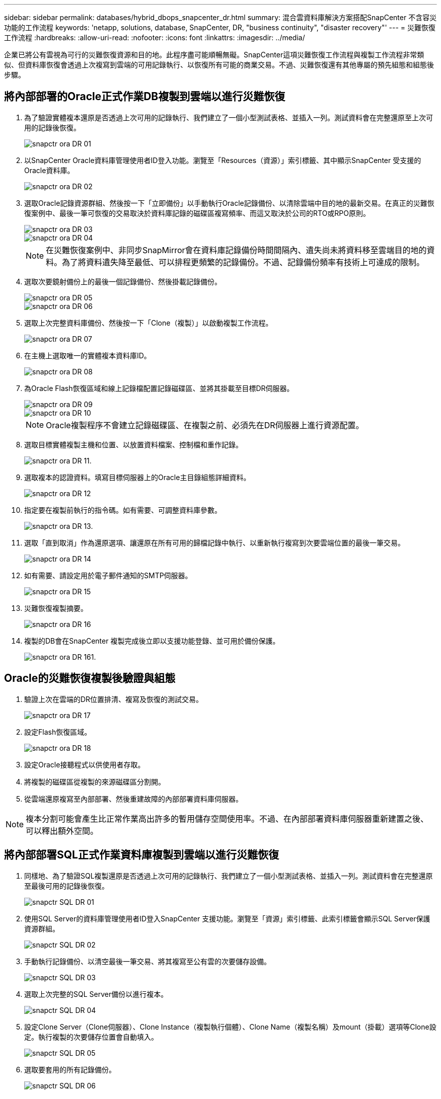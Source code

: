 ---
sidebar: sidebar 
permalink: databases/hybrid_dbops_snapcenter_dr.html 
summary: 混合雲資料庫解決方案搭配SnapCenter 不含容災功能的工作流程 
keywords: 'netapp, solutions, database, SnapCenter, DR, "business continuity", "disaster recovery"' 
---
= 災難恢復工作流程
:hardbreaks:
:allow-uri-read: 
:nofooter: 
:icons: font
:linkattrs: 
:imagesdir: ../media/


[role="lead"]
企業已將公有雲視為可行的災難恢復資源和目的地。此程序盡可能順暢無礙。SnapCenter這項災難恢復工作流程與複製工作流程非常類似、但資料庫恢復會透過上次複寫到雲端的可用記錄執行、以恢復所有可能的商業交易。不過、災難恢復還有其他專屬的預先組態和組態後步驟。



== 將內部部署的Oracle正式作業DB複製到雲端以進行災難恢復

. 為了驗證實體複本還原是否透過上次可用的記錄執行、我們建立了一個小型測試表格、並插入一列。測試資料會在完整還原至上次可用的記錄後恢復。
+
image::snapctr_ora_dr_01.PNG[snapctr ora DR 01]

. 以SnapCenter Oracle資料庫管理使用者ID登入功能。瀏覽至「Resources（資源）」索引標籤、其中顯示SnapCenter 受支援的Oracle資料庫。
+
image::snapctr_ora_dr_02.PNG[snapctr ora DR 02]

. 選取Oracle記錄資源群組、然後按一下「立即備份」以手動執行Oracle記錄備份、以清除雲端中目的地的最新交易。在真正的災難恢復案例中、最後一筆可恢復的交易取決於資料庫記錄的磁碟區複寫頻率、而這又取決於公司的RTO或RPO原則。
+
image::snapctr_ora_dr_03.PNG[snapctr ora DR 03]

+
image::snapctr_ora_dr_04.PNG[snapctr ora DR 04]

+

NOTE: 在災難恢復案例中、非同步SnapMirror會在資料庫記錄備份時間間隔內、遺失尚未將資料移至雲端目的地的資料。為了將資料遺失降至最低、可以排程更頻繁的記錄備份。不過、記錄備份頻率有技術上可達成的限制。

. 選取次要鏡射備份上的最後一個記錄備份、然後掛載記錄備份。
+
image::snapctr_ora_dr_05.PNG[snapctr ora DR 05]

+
image::snapctr_ora_dr_06.PNG[snapctr ora DR 06]

. 選取上次完整資料庫備份、然後按一下「Clone（複製）」以啟動複製工作流程。
+
image::snapctr_ora_dr_07.PNG[snapctr ora DR 07]

. 在主機上選取唯一的實體複本資料庫ID。
+
image::snapctr_ora_dr_08.PNG[snapctr ora DR 08]

. 為Oracle Flash恢復區域和線上記錄檔配置記錄磁碟區、並將其掛載至目標DR伺服器。
+
image::snapctr_ora_dr_09.PNG[snapctr ora DR 09]

+
image::snapctr_ora_dr_10.PNG[snapctr ora DR 10]

+

NOTE: Oracle複製程序不會建立記錄磁碟區、在複製之前、必須先在DR伺服器上進行資源配置。

. 選取目標實體複製主機和位置、以放置資料檔案、控制檔和重作記錄。
+
image::snapctr_ora_dr_11.PNG[snapctr ora DR 11.]

. 選取複本的認證資料。填寫目標伺服器上的Oracle主目錄組態詳細資料。
+
image::snapctr_ora_dr_12.PNG[snapctr ora DR 12]

. 指定要在複製前執行的指令碼。如有需要、可調整資料庫參數。
+
image::snapctr_ora_dr_13.PNG[snapctr ora DR 13.]

. 選取「直到取消」作為還原選項、讓還原在所有可用的歸檔記錄中執行、以重新執行複寫到次要雲端位置的最後一筆交易。
+
image::snapctr_ora_dr_14.PNG[snapctr ora DR 14]

. 如有需要、請設定用於電子郵件通知的SMTP伺服器。
+
image::snapctr_ora_dr_15.PNG[snapctr ora DR 15]

. 災難恢復複製摘要。
+
image::snapctr_ora_dr_16.PNG[snapctr ora DR 16]

. 複製的DB會在SnapCenter 複製完成後立即以支援功能登錄、並可用於備份保護。
+
image::snapctr_ora_dr_16_1.PNG[snapctr ora DR 161.]





== Oracle的災難恢復複製後驗證與組態

. 驗證上次在雲端的DR位置排清、複寫及恢復的測試交易。
+
image::snapctr_ora_dr_17.PNG[snapctr ora DR 17]

. 設定Flash恢復區域。
+
image::snapctr_ora_dr_18.PNG[snapctr ora DR 18]

. 設定Oracle接聽程式以供使用者存取。
. 將複製的磁碟區從複製的來源磁碟區分割開。
. 從雲端還原複寫至內部部署、然後重建故障的內部部署資料庫伺服器。



NOTE: 複本分割可能會產生比正常作業高出許多的暫用儲存空間使用率。不過、在內部部署資料庫伺服器重新建置之後、可以釋出額外空間。



== 將內部部署SQL正式作業資料庫複製到雲端以進行災難恢復

. 同樣地、為了驗證SQL複製還原是否透過上次可用的記錄執行、我們建立了一個小型測試表格、並插入一列。測試資料會在完整還原至最後可用的記錄後恢復。
+
image::snapctr_sql_dr_01.PNG[snapctr SQL DR 01]

. 使用SQL Server的資料庫管理使用者ID登入SnapCenter 支援功能。瀏覽至「資源」索引標籤、此索引標籤會顯示SQL Server保護資源群組。
+
image::snapctr_sql_dr_02.PNG[snapctr SQL DR 02]

. 手動執行記錄備份、以清空最後一筆交易、將其複寫至公有雲的次要儲存設備。
+
image::snapctr_sql_dr_03.PNG[snapctr SQL DR 03]

. 選取上次完整的SQL Server備份以進行複本。
+
image::snapctr_sql_dr_04.PNG[snapctr SQL DR 04]

. 設定Clone Server（Clone伺服器）、Clone Instance（複製執行個體）、Clone Name（複製名稱）及mount（掛載）選項等Clone設定。執行複製的次要儲存位置會自動填入。
+
image::snapctr_sql_dr_05.PNG[snapctr SQL DR 05]

. 選取要套用的所有記錄備份。
+
image::snapctr_sql_dr_06.PNG[snapctr SQL DR 06]

. 指定要在複製之前或之後執行的任何選用指令碼。
+
image::snapctr_sql_dr_07.PNG[snapctr SQL DR 07]

. 如果需要電子郵件通知、請指定一個SMTP伺服器。
+
image::snapctr_sql_dr_08.PNG[snapctr SQL DR 08]

. 災難恢復複製摘要。複製的資料庫會立即登錄SnapCenter 到支援資料中心、並提供備份保護。
+
image::snapctr_sql_dr_09.PNG[snapctr SQL DR 09]

+
image::snapctr_sql_dr_10.PNG[snapctr SQL DR 10]





== SQL的災難恢復複製後驗證與組態

. 監控複製工作狀態。
+
image::snapctr_sql_dr_11.PNG[snapctr SQL DR 11.]

. 驗證上一筆交易是否已複寫、並以所有記錄檔複製與還原進行還原。
+
image::snapctr_sql_dr_12.PNG[snapctr SQL DR 12.]

. 在SnapCenter DR伺服器上設定新的靜態記錄目錄、以進行SQL Server記錄備份。
. 將複製的磁碟區從複製的來源磁碟區分割開。
. 從雲端還原複寫至內部部署、然後重建故障的內部部署資料庫伺服器。




== 哪裡可以取得協助？

如果您需要本解決方案和使用案例的協助、請加入 link:https://netapppub.slack.com/archives/C021R4WC0LC["NetApp解決方案自動化社群支援Slack通路"] 並尋找解決方案自動化通路、以張貼您的問題或詢問。
